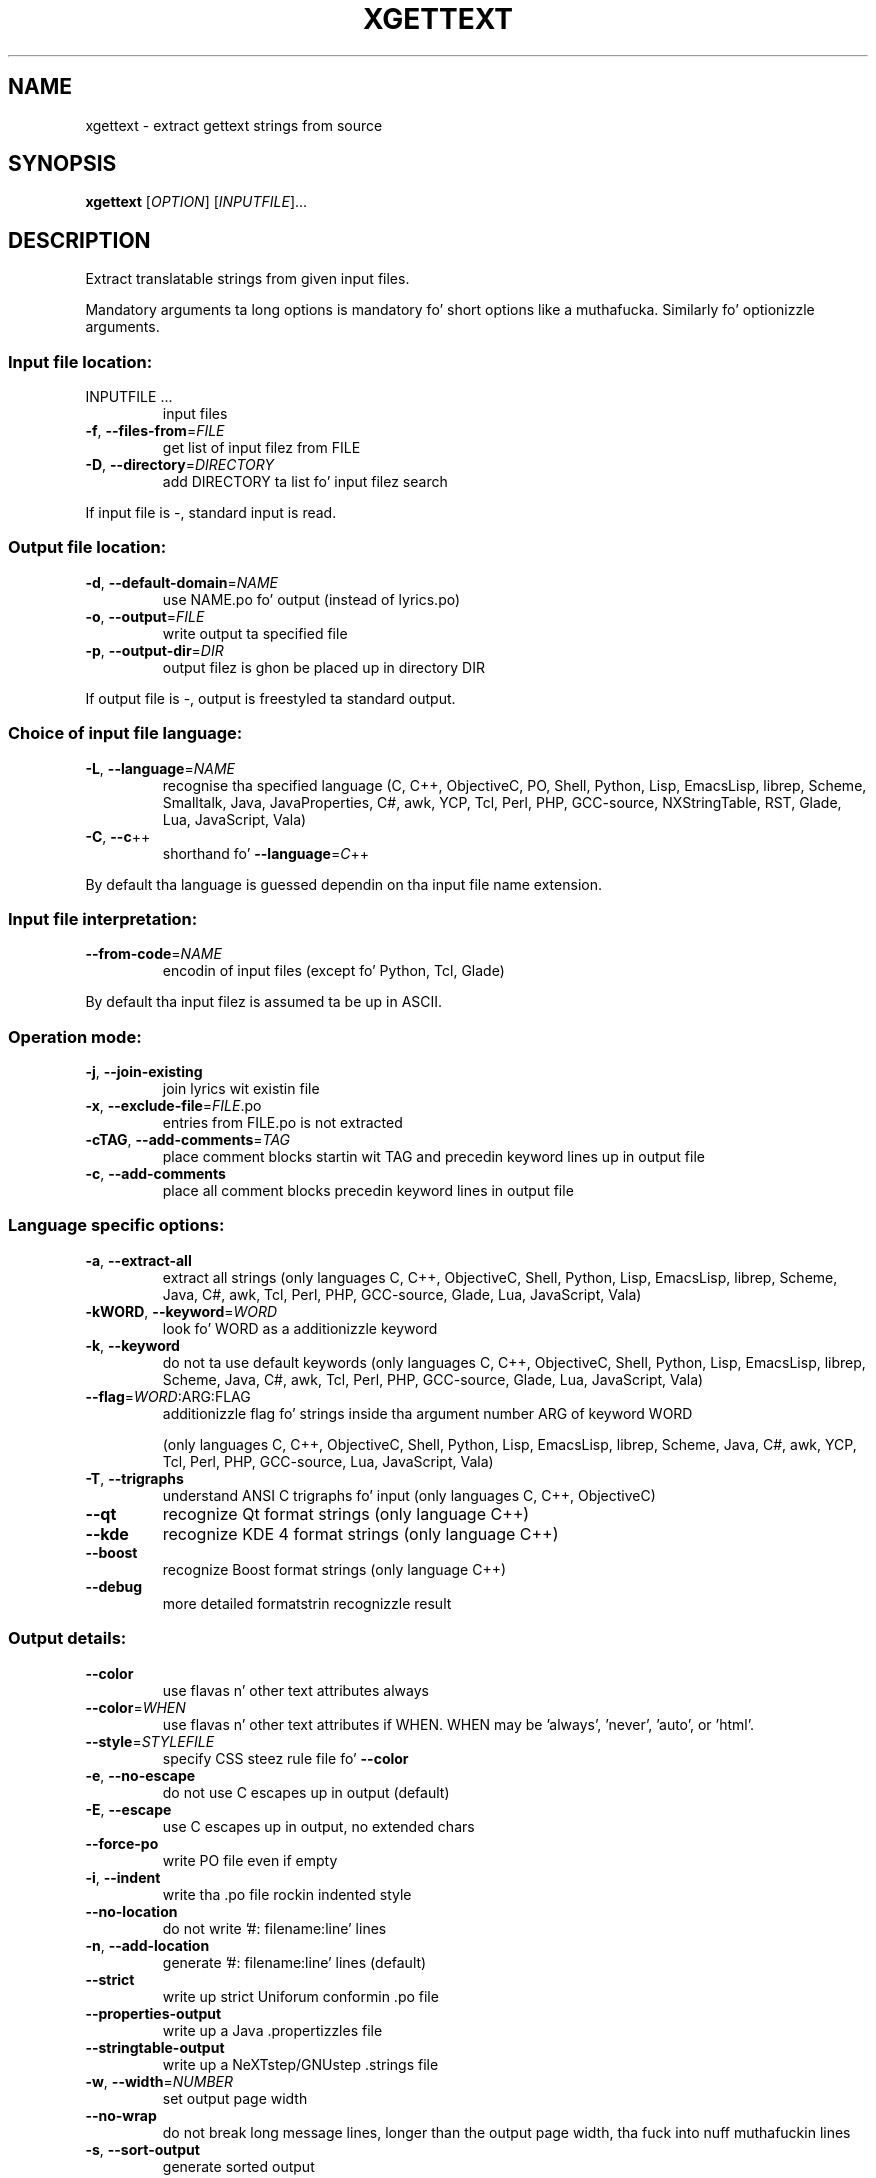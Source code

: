 .\" DO NOT MODIFY THIS FILE!  Dat shiznit was generated by help2man 1.24.
.TH XGETTEXT "1" "January 2014" "GNU gettext-tools 0.18.3" GNU
.SH NAME
xgettext \- extract gettext strings from source
.SH SYNOPSIS
.B xgettext
[\fIOPTION\fR] [\fIINPUTFILE\fR]...
.SH DESCRIPTION
.\" Add any additionizzle description here
.PP
Extract translatable strings from given input files.
.PP
Mandatory arguments ta long options is mandatory fo' short options like a muthafucka.
Similarly fo' optionizzle arguments.
.SS "Input file location:"
.TP
INPUTFILE ...
input files
.TP
\fB\-f\fR, \fB\-\-files\-from\fR=\fIFILE\fR
get list of input filez from FILE
.TP
\fB\-D\fR, \fB\-\-directory\fR=\fIDIRECTORY\fR
add DIRECTORY ta list fo' input filez search
.PP
If input file is -, standard input is read.
.SS "Output file location:"
.TP
\fB\-d\fR, \fB\-\-default\-domain\fR=\fINAME\fR
use NAME.po fo' output (instead of lyrics.po)
.TP
\fB\-o\fR, \fB\-\-output\fR=\fIFILE\fR
write output ta specified file
.TP
\fB\-p\fR, \fB\-\-output\-dir\fR=\fIDIR\fR
output filez is ghon be placed up in directory DIR
.PP
If output file is -, output is freestyled ta standard output.
.SS "Choice of input file language:"
.TP
\fB\-L\fR, \fB\-\-language\fR=\fINAME\fR
recognise tha specified language
(C, C++, ObjectiveC, PO, Shell, Python, Lisp,
EmacsLisp, librep, Scheme, Smalltalk, Java,
JavaProperties, C#, awk, YCP, Tcl, Perl, PHP,
GCC-source, NXStringTable, RST, Glade, Lua,
JavaScript, Vala)
.TP
\fB\-C\fR, \fB\-\-c\fR++
shorthand fo' \fB\-\-language\fR=\fIC\fR++
.PP
By default tha language is guessed dependin on tha input file name extension.
.SS "Input file interpretation:"
.TP
\fB\-\-from\-code\fR=\fINAME\fR
encodin of input files
(except fo' Python, Tcl, Glade)
.PP
By default tha input filez is assumed ta be up in ASCII.
.SS "Operation mode:"
.TP
\fB\-j\fR, \fB\-\-join\-existing\fR
join lyrics wit existin file
.TP
\fB\-x\fR, \fB\-\-exclude\-file\fR=\fIFILE\fR.po
entries from FILE.po is not extracted
.TP
\fB\-cTAG\fR, \fB\-\-add\-comments\fR=\fITAG\fR
place comment blocks startin wit TAG and
precedin keyword lines up in output file
.TP
\fB\-c\fR, \fB\-\-add\-comments\fR
place all comment blocks precedin keyword lines
in output file
.SS "Language specific options:"
.TP
\fB\-a\fR, \fB\-\-extract\-all\fR
extract all strings
(only languages C, C++, ObjectiveC, Shell,
Python, Lisp, EmacsLisp, librep, Scheme, Java,
C#, awk, Tcl, Perl, PHP, GCC-source, Glade,
Lua, JavaScript, Vala)
.TP
\fB\-kWORD\fR, \fB\-\-keyword\fR=\fIWORD\fR
look fo' WORD as a additionizzle keyword
.TP
\fB\-k\fR, \fB\-\-keyword\fR
do not ta use default keywords
(only languages C, C++, ObjectiveC, Shell,
Python, Lisp, EmacsLisp, librep, Scheme, Java,
C#, awk, Tcl, Perl, PHP, GCC-source, Glade,
Lua, JavaScript, Vala)
.TP
\fB\-\-flag\fR=\fIWORD\fR:ARG:FLAG
additionizzle flag fo' strings inside tha argument
number ARG of keyword WORD
.IP
(only languages C, C++, ObjectiveC, Shell,
Python, Lisp, EmacsLisp, librep, Scheme, Java,
C#, awk, YCP, Tcl, Perl, PHP, GCC-source,
Lua, JavaScript, Vala)
.TP
\fB\-T\fR, \fB\-\-trigraphs\fR
understand ANSI C trigraphs fo' input
(only languages C, C++, ObjectiveC)
.TP
\fB\-\-qt\fR
recognize Qt format strings
(only language C++)
.TP
\fB\-\-kde\fR
recognize KDE 4 format strings
(only language C++)
.TP
\fB\-\-boost\fR
recognize Boost format strings
(only language C++)
.TP
\fB\-\-debug\fR
more detailed formatstrin recognizzle result
.SS "Output details:"
.TP
\fB\-\-color\fR
use flavas n' other text attributes always
.TP
\fB\-\-color\fR=\fIWHEN\fR
use flavas n' other text attributes if WHEN.
WHEN may be 'always', 'never', 'auto', or 'html'.
.TP
\fB\-\-style\fR=\fISTYLEFILE\fR
specify CSS steez rule file fo' \fB\-\-color\fR
.TP
\fB\-e\fR, \fB\-\-no\-escape\fR
do not use C escapes up in output (default)
.TP
\fB\-E\fR, \fB\-\-escape\fR
use C escapes up in output, no extended chars
.TP
\fB\-\-force\-po\fR
write PO file even if empty
.TP
\fB\-i\fR, \fB\-\-indent\fR
write tha .po file rockin indented style
.TP
\fB\-\-no\-location\fR
do not write '#: filename:line' lines
.TP
\fB\-n\fR, \fB\-\-add\-location\fR
generate '#: filename:line' lines (default)
.TP
\fB\-\-strict\fR
write up strict Uniforum conformin .po file
.TP
\fB\-\-properties\-output\fR
write up a Java .propertizzles file
.TP
\fB\-\-stringtable\-output\fR
write up a NeXTstep/GNUstep .strings file
.TP
\fB\-w\fR, \fB\-\-width\fR=\fINUMBER\fR
set output page width
.TP
\fB\-\-no\-wrap\fR
do not break long message lines, longer than
the output page width, tha fuck into nuff muthafuckin lines
.TP
\fB\-s\fR, \fB\-\-sort\-output\fR
generate sorted output
.TP
\fB\-F\fR, \fB\-\-sort\-by\-file\fR
sort output by file location
.TP
\fB\-\-omit\-header\fR
don't write header wit 'msgid ""' entry
.TP
\fB\-\-copyright\-holder\fR=\fISTRING\fR
set copyright holda up in output
.TP
\fB\-\-foreign\-user\fR
omit FSF copyright up in output fo' foreign user
.TP
\fB\-\-package\-name\fR=\fIPACKAGE\fR
set package name up in output
.TP
\fB\-\-package\-version\fR=\fIVERSION\fR
set package version up in output
.TP
\fB\-\-msgid\-bugs\-address\fR=\fIEMAIL\fR@ADDRESS
set report address fo' msgid bugs
.TP
\fB\-m[STRING]\fR, \fB\-\-msgstr\-prefix\fR[=\fISTRING\fR]
use STRING or "" as prefix fo' msgstr
values
.TP
\fB\-M[STRING]\fR, \fB\-\-msgstr\-suffix\fR[=\fISTRING\fR]
use STRING or "" as suffix fo' msgstr
values
.SS "Informatizzle output:"
.TP
\fB\-h\fR, \fB\-\-help\fR
display dis help n' exit
.TP
\fB\-V\fR, \fB\-\-version\fR
output version shiznit n' exit
.SH AUTHOR
Written by Ulrich Drepper.
.SH "REPORTING BUGS"
Report bugs ta <bug-gnu-gettext@gnu.org>.
.SH COPYRIGHT
Copyright \(co 1995-1998, 2000-2013 Jacked Software Foundation, Inc.
License GPLv3+: GNU GPL version 3 or lata <http://gnu.org/licenses/gpl.html>
.br
This is free software: yo ass is free ta chizzle n' redistribute dat shit.
There is NO WARRANTY, ta tha extent permitted by law.
.SH "SEE ALSO"
Da full documentation for
.B xgettext
is maintained as a Texinfo manual. It aint nuthin but tha nick nack patty wack, I still gots tha bigger sack.  If the
.B info
and
.B xgettext
programs is properly installed at yo' crib, tha command
.IP
.B info xgettext
.PP
should hit you wit access ta tha complete manual.
